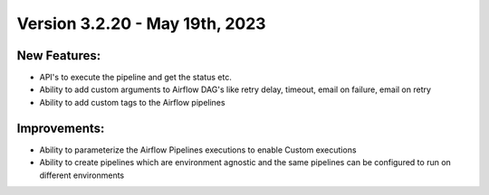 Version 3.2.20 - May 19th, 2023
==================================

New Features:
--------------
* API's to execute the pipeline and get the status etc.  
* Ability to add custom arguments to Airflow DAG's like retry delay, timeout, email on failure, email on retry
* Ability to add custom tags to the Airflow pipelines

Improvements:
--------------

* Ability to parameterize the Airflow Pipelines executions to enable Custom executions
* Ability to create pipelines which are environment agnostic and the same pipelines can be configured to run on different environments
